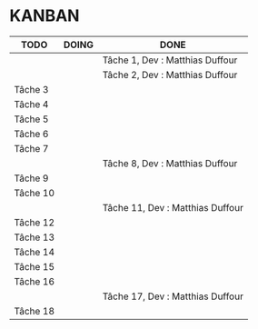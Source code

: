* KANBAN

| TODO     | DOING                           | DONE                            |
|----------+---------------------------------+---------------------------------|
|	   |                                 |Tâche 1, Dev : Matthias Duffour  |
|          |				     |Tâche 2, Dev : Matthias Duffour  |
|Tâche 3   |                                 |                                 |
|Tâche 4   |                                 |                                 |
|Tâche 5   |                                 |                                 |
|Tâche 6   |                                 |                                 |
|Tâche 7   |                                 |                                 |
|          |                                 |Tâche 8, Dev : Matthias Duffour  |
|Tâche 9   |                                 |                                 |
|Tâche 10  |                                 |                                 |
|          |                                 |Tâche 11, Dev : Matthias Duffour |
|Tâche 12  |                                 |                                 |
|Tâche 13  |                                 |                                 |
|Tâche 14  |                                 |                                 |
|Tâche 15  |                                 |                                 |
|Tâche 16  |                                 |                                 |
|          |                                 |Tâche 17, Dev : Matthias Duffour |
|Tâche 18  |                                 |                                 |

       

